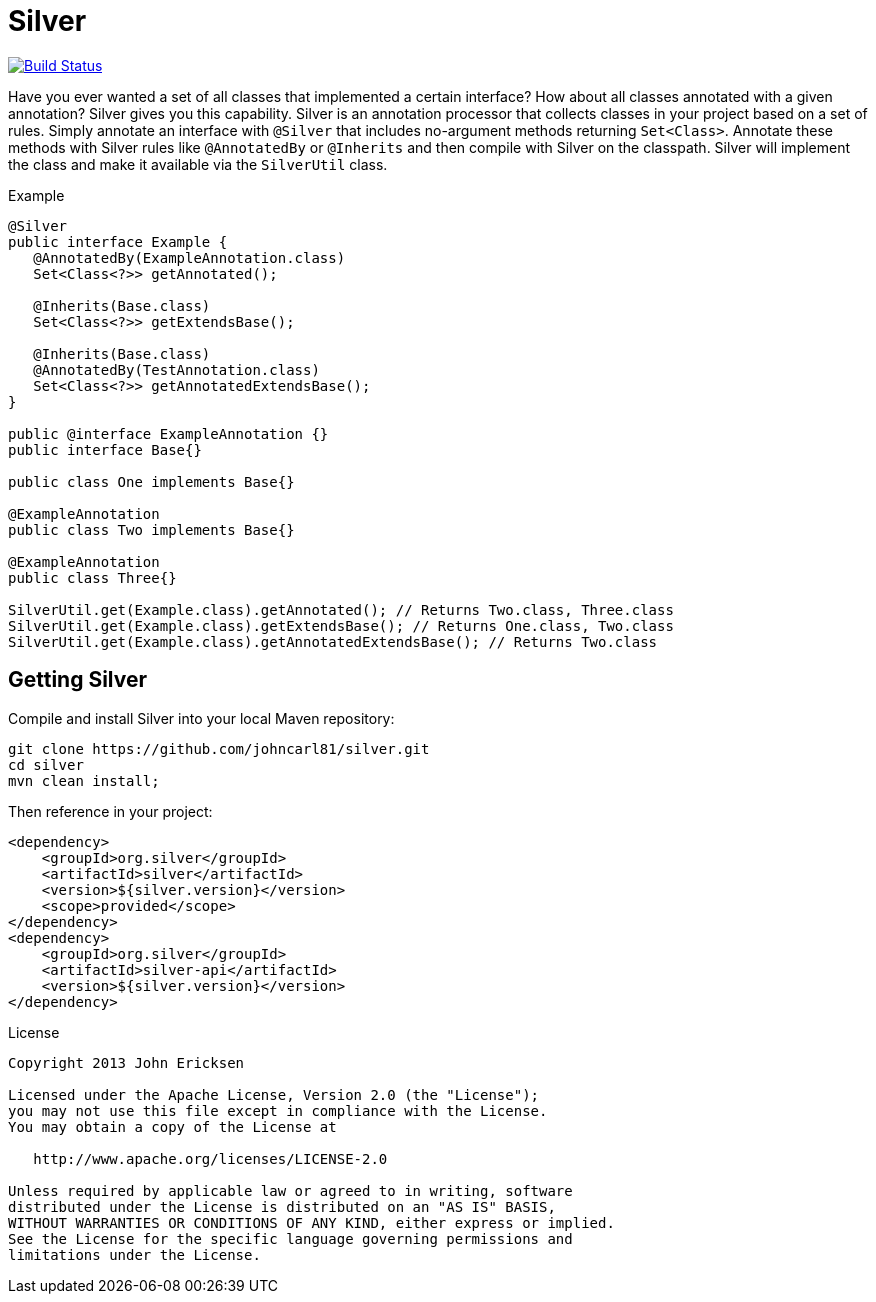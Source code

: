 = Silver

image:https://travis-ci.org/johncarl81/parceler.png?branch=master["Build Status", link="https://travis-ci.org/johncarl81/silver"]

Have you ever wanted a set of all classes that implemented a certain interface?
How about all classes annotated with a given annotation?
Silver gives you this capability.
Silver is an annotation processor that collects classes in your project based on a set of rules.
Simply annotate an interface with `@Silver` that includes no-argument methods returning `Set<Class>`.
Annotate these methods with Silver rules like `@AnnotatedBy` or `@Inherits` and then compile with Silver on the classpath.
Silver will implement the class and make it available via the `SilverUtil` class.

.Example
[source,java]
----
@Silver
public interface Example {
   @AnnotatedBy(ExampleAnnotation.class)
   Set<Class<?>> getAnnotated();

   @Inherits(Base.class)
   Set<Class<?>> getExtendsBase();

   @Inherits(Base.class)
   @AnnotatedBy(TestAnnotation.class)
   Set<Class<?>> getAnnotatedExtendsBase();
}

public @interface ExampleAnnotation {}
public interface Base{}

public class One implements Base{}

@ExampleAnnotation
public class Two implements Base{}

@ExampleAnnotation
public class Three{}

SilverUtil.get(Example.class).getAnnotated(); // Returns Two.class, Three.class
SilverUtil.get(Example.class).getExtendsBase(); // Returns One.class, Two.class
SilverUtil.get(Example.class).getAnnotatedExtendsBase(); // Returns Two.class
----

== Getting Silver

Compile and install Silver into your local Maven repository:

[source,bash]
----
git clone https://github.com/johncarl81/silver.git
cd silver
mvn clean install;
----

Then reference in your project:

[source,xml]
----
<dependency>
    <groupId>org.silver</groupId>
    <artifactId>silver</artifactId>
    <version>${silver.version}</version>
    <scope>provided</scope>
</dependency>
<dependency>
    <groupId>org.silver</groupId>
    <artifactId>silver-api</artifactId>
    <version>${silver.version}</version>
</dependency>
----

.License
----
Copyright 2013 John Ericksen

Licensed under the Apache License, Version 2.0 (the "License");
you may not use this file except in compliance with the License.
You may obtain a copy of the License at

   http://www.apache.org/licenses/LICENSE-2.0

Unless required by applicable law or agreed to in writing, software
distributed under the License is distributed on an "AS IS" BASIS,
WITHOUT WARRANTIES OR CONDITIONS OF ANY KIND, either express or implied.
See the License for the specific language governing permissions and
limitations under the License.
----

